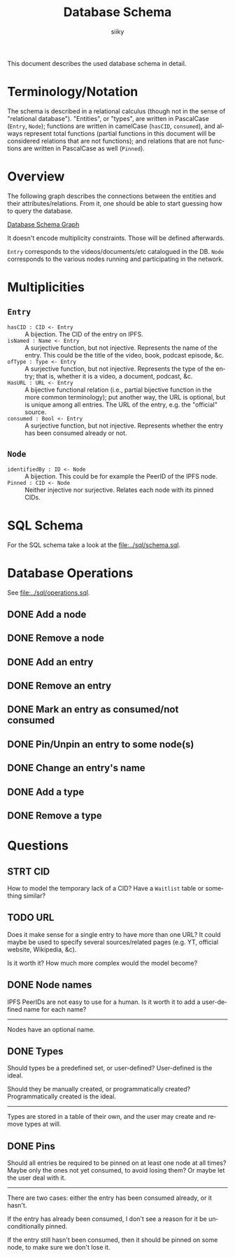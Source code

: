 #+TITLE: Database Schema
#+AUTHOR: siiky
#+LANGUAGE: en

This document describes the used database schema in detail.

* Terminology/Notation

The schema is described in a relational calculus (though not in the sense of
"relational database"). "Entities", or "types", are written in PascalCase
(=Entry=, =Node=); functions are written in camelCase (~hasCID~, ~consumed~),
and always represent total functions (partial functions in this document will be
considered relations that are not functions); and relations that are not
functions are written in PascalCase as well (~Pinned~).

* Overview

The following graph describes the connections between the entities and their
attributes/relations. From it, one should be able to start guessing how to query
the database.

[[file:schema.png][Database Schema Graph]]

It doesn't encode multiplicity constraints. Those will be defined afterwards.

=Entry= corresponds to the videos/documents/etc catalogued in the DB. =Node=
corresponds to the various nodes running and participating in the network.

* Multiplicities

** =Entry=

+ =hasCID : CID <- Entry= :: A bijection. The CID of the entry on IPFS.
+ =isNamed : Name <- Entry= :: A surjective function, but not injective. Represents the name of the entry. This could be the title of the video, book, podcast episode, &c.
+ =ofType : Type <- Entry= :: A surjective function, but not injective. Represents the type of the entry; that is, whether it is a video, a document, podcast, &c.
+ =HasURL : URL <- Entry= :: A bijective functional relation (i.e., partial bijective function in the more common terminology); put another way, the URL is optional, but is unique among all entries. The URL of the entry, e.g. the "official" source.
+ =consumed : Bool <- Entry= :: A surjective function, but not injective. Represents whether the entry has been consumed already or not.

** =Node=

+ =identifiedBy : ID <- Node= :: A bijection. This could be for example the PeerID of the IPFS node.
+ =Pinned : CID <- Node= :: Neither injective nor surjective. Relates each node with its pinned CIDs.

* SQL Schema
For the SQL schema take a look at the [[file:../sql/schema.sql]].
* Database Operations
See [[file:../sql/operations.sql]].
** DONE Add a node
** DONE Remove a node
** DONE Add an entry
** DONE Remove an entry
** DONE Mark an entry as consumed/not consumed
** DONE Pin/Unpin an entry to some node(s)
** DONE Change an entry's name
** DONE Add a type
** DONE Remove a type
* Questions
** STRT CID
How to model the temporary lack of a CID? Have a =Waitlist= table or something
similar?
** TODO URL
Does it make sense for a single entry to have more than one URL? It could maybe
be used to specify several sources/related pages (e.g. YT, official website,
Wikipedia, &c).

Is it worth it? How much more complex would the model become?
** DONE Node names
IPFS PeerIDs are not easy to use for a human. Is it worth it to add a
user-defined name for each name?
-----
Nodes have an optional name.
** DONE Types
Should types be a predefined set, or user-defined? User-defined is the ideal.

Should they be manually created, or programmatically created? Programmatically
created is the ideal.

-----

Types are stored in a table of their own, and the user may create and remove
types at will.
** DONE Pins
Should all entries be required to be pinned on at least one node at all times?
Maybe only the ones not yet consumed, to avoid losing them? Or maybe let the
user deal with it.

-----

There are two cases: either the entry has been consumed already, or it hasn't.

If the entry has already been consumed, I don't see a reason for it be
unconditionally pinned.

If the entry still hasn't been consumed, then it should be pinned on some node,
to make sure we don't lose it.
